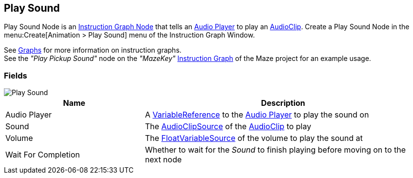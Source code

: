 [#manual/play-sound]

## Play Sound

Play Sound Node is an <<manual/instruction-graph-node.html,Instruction Graph Node>> that tells an <<manual/audio-player.html,Audio Player>> to play an https://docs.unity3d.com/ScriptReference/AudioClip.html[AudioClip^]. Create a Play Sound Node in the menu:Create[Animation > Play Sound] menu of the Instruction Graph Window.

See <<topics/graphs-1.html,Graphs>> for more information on instruction graphs. +
See the _"Play Pickup Sound"_ node on the _"MazeKey"_ <<manual/instruction-graph.html,Instruction Graph>> of the Maze project for an example usage.

### Fields

image::play-sound.png[Play Sound]

[cols="1,2"]
|===
| Name	| Description

| Audio Player	| A <<reference/variable-reference.html,VariableReference>> to the <<manual/audio-player.html,Audio Player>> to play the sound on
| Sound	| The <<reference/audio-clip-variable-source.html,AudioClipSource>> of the https://docs.unity3d.com/ScriptReference/AudioClip.html[AudioClip^] to play
| Volume	| The <<reference/float-variable-source.html,FloatVariableSource>> of the volume to play the sound at
| Wait For Completion	| Whether to wait for the _Sound_ to finish playing before moving on to the next node
|===

ifdef::backend-multipage_html5[]
<<reference/play-sound.html,Reference>>
endif::[]